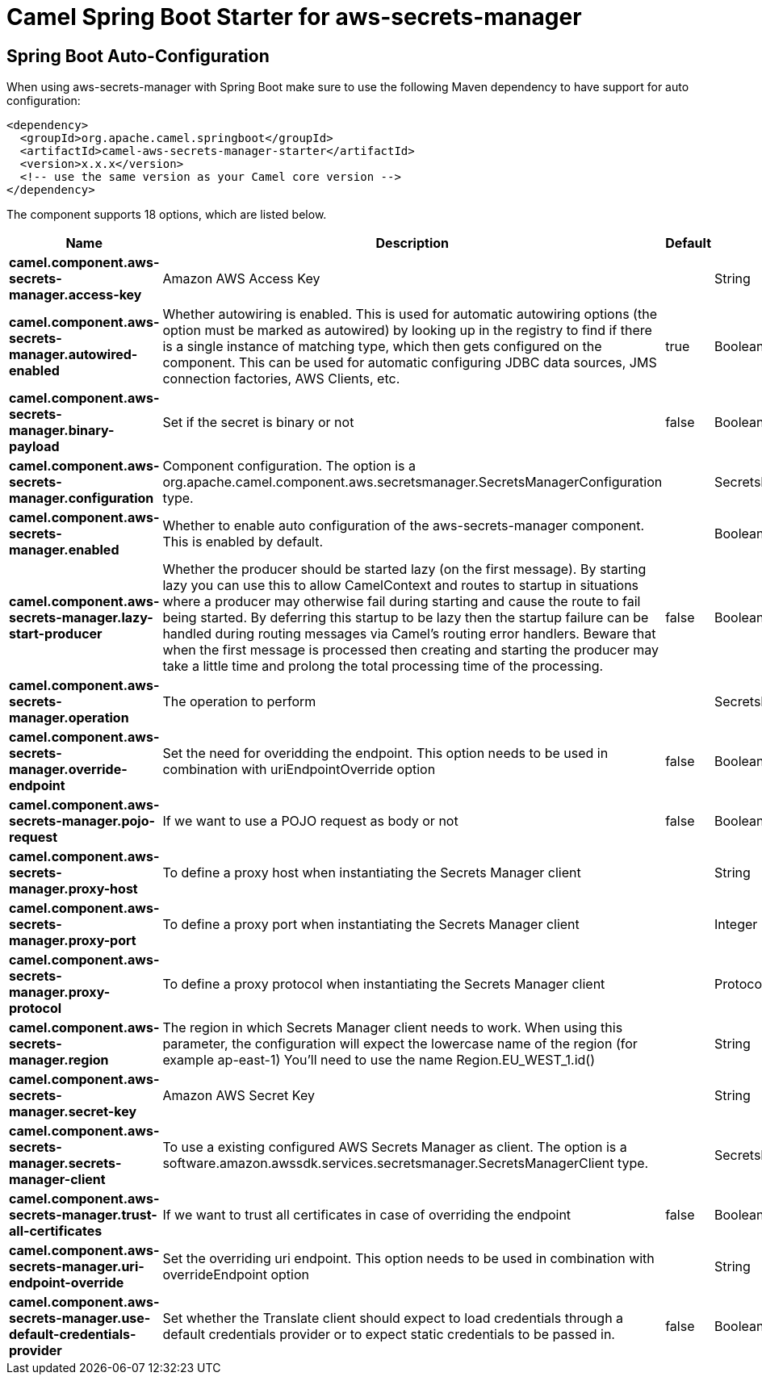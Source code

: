 // spring-boot-auto-configure options: START
:page-partial:
:doctitle: Camel Spring Boot Starter for aws-secrets-manager

== Spring Boot Auto-Configuration

When using aws-secrets-manager with Spring Boot make sure to use the following Maven dependency to have support for auto configuration:

[source,xml]
----
<dependency>
  <groupId>org.apache.camel.springboot</groupId>
  <artifactId>camel-aws-secrets-manager-starter</artifactId>
  <version>x.x.x</version>
  <!-- use the same version as your Camel core version -->
</dependency>
----


The component supports 18 options, which are listed below.



[width="100%",cols="2,5,^1,2",options="header"]
|===
| Name | Description | Default | Type
| *camel.component.aws-secrets-manager.access-key* | Amazon AWS Access Key |  | String
| *camel.component.aws-secrets-manager.autowired-enabled* | Whether autowiring is enabled. This is used for automatic autowiring options (the option must be marked as autowired) by looking up in the registry to find if there is a single instance of matching type, which then gets configured on the component. This can be used for automatic configuring JDBC data sources, JMS connection factories, AWS Clients, etc. | true | Boolean
| *camel.component.aws-secrets-manager.binary-payload* | Set if the secret is binary or not | false | Boolean
| *camel.component.aws-secrets-manager.configuration* | Component configuration. The option is a org.apache.camel.component.aws.secretsmanager.SecretsManagerConfiguration type. |  | SecretsManagerConfiguration
| *camel.component.aws-secrets-manager.enabled* | Whether to enable auto configuration of the aws-secrets-manager component. This is enabled by default. |  | Boolean
| *camel.component.aws-secrets-manager.lazy-start-producer* | Whether the producer should be started lazy (on the first message). By starting lazy you can use this to allow CamelContext and routes to startup in situations where a producer may otherwise fail during starting and cause the route to fail being started. By deferring this startup to be lazy then the startup failure can be handled during routing messages via Camel's routing error handlers. Beware that when the first message is processed then creating and starting the producer may take a little time and prolong the total processing time of the processing. | false | Boolean
| *camel.component.aws-secrets-manager.operation* | The operation to perform |  | SecretsManagerOperations
| *camel.component.aws-secrets-manager.override-endpoint* | Set the need for overidding the endpoint. This option needs to be used in combination with uriEndpointOverride option | false | Boolean
| *camel.component.aws-secrets-manager.pojo-request* | If we want to use a POJO request as body or not | false | Boolean
| *camel.component.aws-secrets-manager.proxy-host* | To define a proxy host when instantiating the Secrets Manager client |  | String
| *camel.component.aws-secrets-manager.proxy-port* | To define a proxy port when instantiating the Secrets Manager client |  | Integer
| *camel.component.aws-secrets-manager.proxy-protocol* | To define a proxy protocol when instantiating the Secrets Manager client |  | Protocol
| *camel.component.aws-secrets-manager.region* | The region in which Secrets Manager client needs to work. When using this parameter, the configuration will expect the lowercase name of the region (for example ap-east-1) You'll need to use the name Region.EU_WEST_1.id() |  | String
| *camel.component.aws-secrets-manager.secret-key* | Amazon AWS Secret Key |  | String
| *camel.component.aws-secrets-manager.secrets-manager-client* | To use a existing configured AWS Secrets Manager as client. The option is a software.amazon.awssdk.services.secretsmanager.SecretsManagerClient type. |  | SecretsManagerClient
| *camel.component.aws-secrets-manager.trust-all-certificates* | If we want to trust all certificates in case of overriding the endpoint | false | Boolean
| *camel.component.aws-secrets-manager.uri-endpoint-override* | Set the overriding uri endpoint. This option needs to be used in combination with overrideEndpoint option |  | String
| *camel.component.aws-secrets-manager.use-default-credentials-provider* | Set whether the Translate client should expect to load credentials through a default credentials provider or to expect static credentials to be passed in. | false | Boolean
|===
// spring-boot-auto-configure options: END

